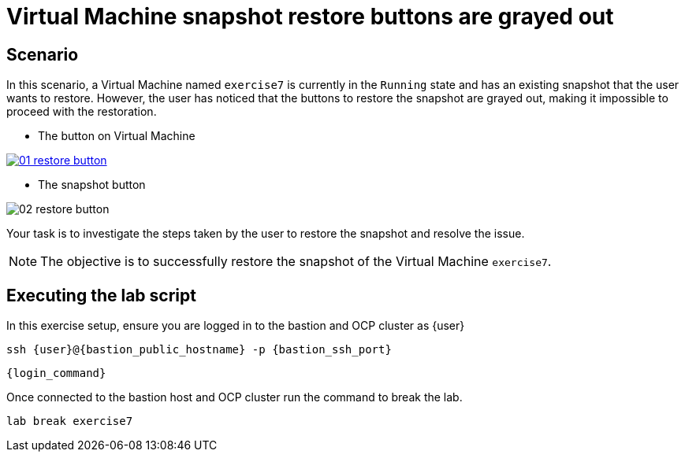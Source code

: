 [#scenario]
= Virtual Machine snapshot restore buttons are grayed out

== Scenario

In this scenario, a Virtual Machine named `exercise7` is currently in the `Running` state and has an existing snapshot that the user wants to restore. However, the user has noticed that the buttons to restore the snapshot are grayed out, making it impossible to proceed with the restoration.


- The button on Virtual Machine

++++
<a href="_images/exercise7/01-restore-button.png" target="_blank" class="popup">
++++
image::exercise7/01-restore-button.png[]
++++
</a>
++++


- The snapshot button

image::exercise7/02-restore-button.png[]

Your task is to investigate the steps taken by the user to restore the snapshot and resolve the issue.

NOTE: The objective is to successfully restore the snapshot of the Virtual Machine `exercise7`.

== Executing the lab script

In this exercise setup, ensure you are logged in to the bastion and OCP cluster as {user}

[source,sh,role=execute,subs="attributes"]
----
ssh {user}@{bastion_public_hostname} -p {bastion_ssh_port}
----

[source,sh,role=execute,subs="attributes"]
----
{login_command}
----

Once connected to the bastion host and OCP cluster run the command to break the lab.

[source,sh,role=execute,subs="attributes"]
----
lab break exercise7
----